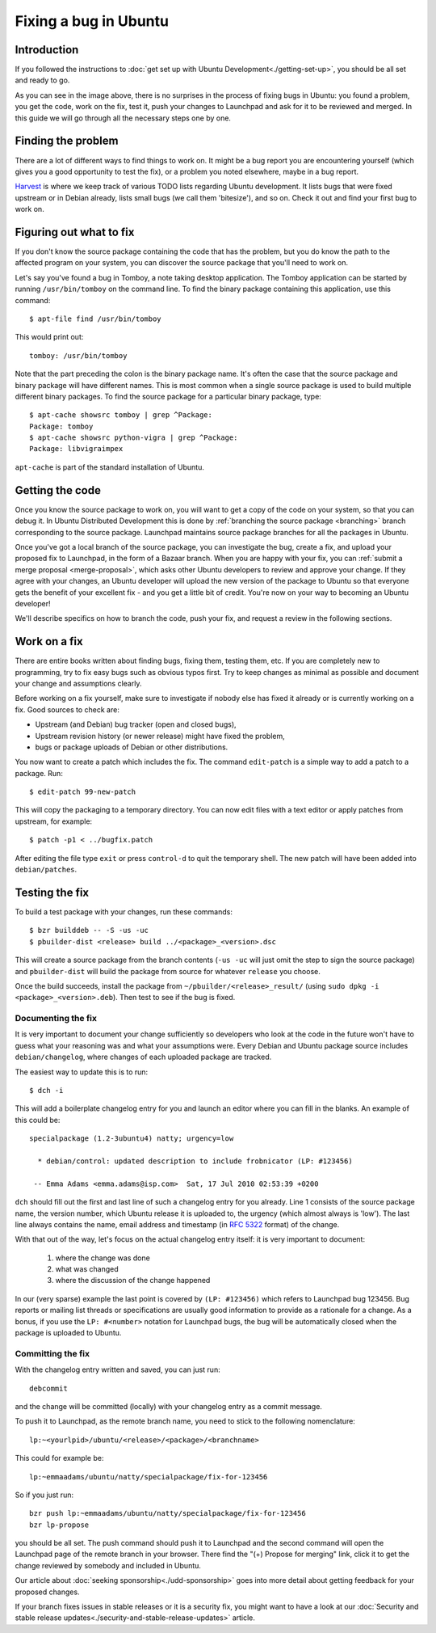 ======================
Fixing a bug in Ubuntu
======================

Introduction
============

If you followed the instructions to :doc:`get set up with Ubuntu 
Development<./getting-set-up>`, you should be all set and ready to go.

.. image:: ../images/fixing-a-bug.png

As you can see in the image above, there is no surprises in the process of
fixing bugs in Ubuntu: you found a problem, you get the code, work on the fix, 
test it, push your changes to Launchpad and ask for it to be reviewed and 
merged. In this guide we will go through all the necessary steps one by one.


Finding the problem
===================

There are a lot of different ways to find things to work on. It might be a bug
report you are encountering yourself (which gives you a good opportunity to
test the fix), or a problem you noted elsewhere, maybe in a bug report.

`Harvest <http://harvest.ubuntu.com/>`_ is where we keep track of various TODO
lists regarding Ubuntu development. It lists bugs that were fixed upstream or
in Debian already, lists small bugs (we call them 'bitesize'), and so on. Check
it out and find your first bug to work on.


.. _what-to-fix:

Figuring out what to fix
========================

If you don't know the source package containing the code that has the problem,
but you do know the path to the affected program on your system, you can
discover the source package that you'll need to work on.

Let's say you've found a bug in Tomboy, a note taking desktop application.
The Tomboy application can be started by running ``/usr/bin/tomboy`` on the
command line.  To find the binary package containing this application, use
this command::

    $ apt-file find /usr/bin/tomboy

This would print out::

    tomboy: /usr/bin/tomboy

Note that the part preceding the colon is the binary package name.  It's often
the case that the source package and binary package will have different names.
This is most common when a single source package is used to build multiple
different binary packages.  To find the source package for a particular binary
package, type::

    $ apt-cache showsrc tomboy | grep ^Package:
    Package: tomboy
    $ apt-cache showsrc python-vigra | grep ^Package:
    Package: libvigraimpex

``apt-cache`` is part of the standard installation of Ubuntu.

Getting the code
================

Once you know the source package to work on, you will want to get a copy of
the code on your system, so that you can debug it.  In Ubuntu Distributed
Development this is done by :ref:`branching the source package <branching>`
branch corresponding to the source package.  Launchpad maintains source package
branches for all the packages in Ubuntu.

Once you've got a local branch of the source package, you can investigate the
bug, create a fix, and upload your proposed fix to Launchpad, in the form of a
Bazaar branch.  When you are happy with your fix, you can :ref:`submit a
merge proposal <merge-proposal>`, which asks other Ubuntu developers to
review and approve your change.  If they agree with your changes, an Ubuntu
developer will upload the new version of the package to Ubuntu so that
everyone gets the benefit of your excellent fix - and you get a little bit of
credit.  You're now on your way to becoming an Ubuntu developer!

We'll describe specifics on how to branch the code, push your fix, and request
a review in the following sections.

.. _working-on-a-fix:

Work on a fix
=============

There are entire books written about finding bugs, fixing them, testing them, 
etc. If you are completely new to programming, try to fix easy bugs such as
obvious typos first. Try to keep changes as minimal as possible and document
your change and assumptions clearly.

Before working on a fix yourself, make sure to investigate if nobody else has
fixed it already or is currently working on a fix. Good sources to check are:

* Upstream (and Debian) bug tracker (open and closed bugs),
* Upstream revision history (or newer release) might have fixed the problem,
* bugs or package uploads of Debian or other distributions.

.. XXX: Link to 'update to a new version' article.
.. XXX: Link to 'send stuff upstream/Debian' article. (Launchpad bug 704845)

You now want to create a patch which includes the fix.  The command
``edit-patch`` is a simple way to add a patch to a package. Run::

    $ edit-patch 99-new-patch

This will copy the packaging to a temporary directory.  You can now edit files
with a text editor or apply patches from upstream, for example::

    $ patch -p1 < ../bugfix.patch

After editing the file type ``exit`` or press ``control-d`` to quit the
temporary shell.  The new patch will have been added into ``debian/patches``.


Testing the fix
===============

To build a test package with your changes, run these commands::

  $ bzr builddeb -- -S -us -uc
  $ pbuilder-dist <release> build ../<package>_<version>.dsc

This will create a source package from the branch contents (``-us -uc`` will
just omit the step to sign the source package) and ``pbuilder-dist`` will
build the package from source for whatever ``release`` you choose.

Once the build succeeds, install the package from 
``~/pbuilder/<release>_result/`` (using ``sudo dpkg -i 
<package>_<version>.deb``).  Then test to see if the bug is fixed.



Documenting the fix
-------------------

It is very important to document your change sufficiently so developers who 
look at the code in the future won't have to guess what your reasoning was and
what your assumptions were. Every Debian and Ubuntu package source includes 
``debian/changelog``, where changes of each uploaded package are tracked.

The easiest way to update this is to run::

  $ dch -i

This will add a boilerplate changelog entry for you and launch an editor 
where you can fill in the blanks. An example of this could be::

  specialpackage (1.2-3ubuntu4) natty; urgency=low

    * debian/control: updated description to include frobnicator (LP: #123456)

   -- Emma Adams <emma.adams@isp.com>  Sat, 17 Jul 2010 02:53:39 +0200

``dch`` should fill out the first and last line of such a changelog entry for
you already. Line 1 consists of the source package name, the version number,
which Ubuntu release it is uploaded to, the urgency (which almost always is 
'low'). The last line always contains the name, email address and timestamp
(in :rfc:`5322` format) of the change.

With that out of the way, let's focus on the actual changelog entry itself: 
it is very important to document:

    #. where the change was done
    #. what was changed
    #. where the discussion of the change happened

In our (very sparse) example the last point is covered by ``(LP: #123456)``
which refers to Launchpad bug 123456. Bug reports or mailing list threads or
specifications are usually good information to provide as a rationale for a
change. As a bonus, if you use the ``LP: #<number>`` notation for Launchpad
bugs, the bug will be automatically closed when the package is uploaded to 
Ubuntu.


Committing the fix
------------------

With the changelog entry written and saved, you can just run::

  debcommit

and the change will be committed (locally) with your changelog entry as a 
commit message.

To push it to Launchpad, as the remote branch name, you need to stick to the 
following nomenclature::

  lp:~<yourlpid>/ubuntu/<release>/<package>/<branchname>

This could for example be::

  lp:~emmaadams/ubuntu/natty/specialpackage/fix-for-123456

So if you just run::

  bzr push lp:~emmaadams/ubuntu/natty/specialpackage/fix-for-123456
  bzr lp-propose

you should be all set. The push command should push it to Launchpad and the 
second command will open the Launchpad page of the remote branch in your 
browser. There find the "(+) Propose for merging" link, click it to get the
change reviewed by somebody and included in Ubuntu.

Our article about :doc:`seeking sponsorship<./udd-sponsorship>` goes into
more detail about getting feedback for your proposed changes.

If your branch fixes issues in stable releases or it is a security fix, you
might want to have a look at our 
:doc:`Security and stable release updates<./security-and-stable-release-updates>`
article.
